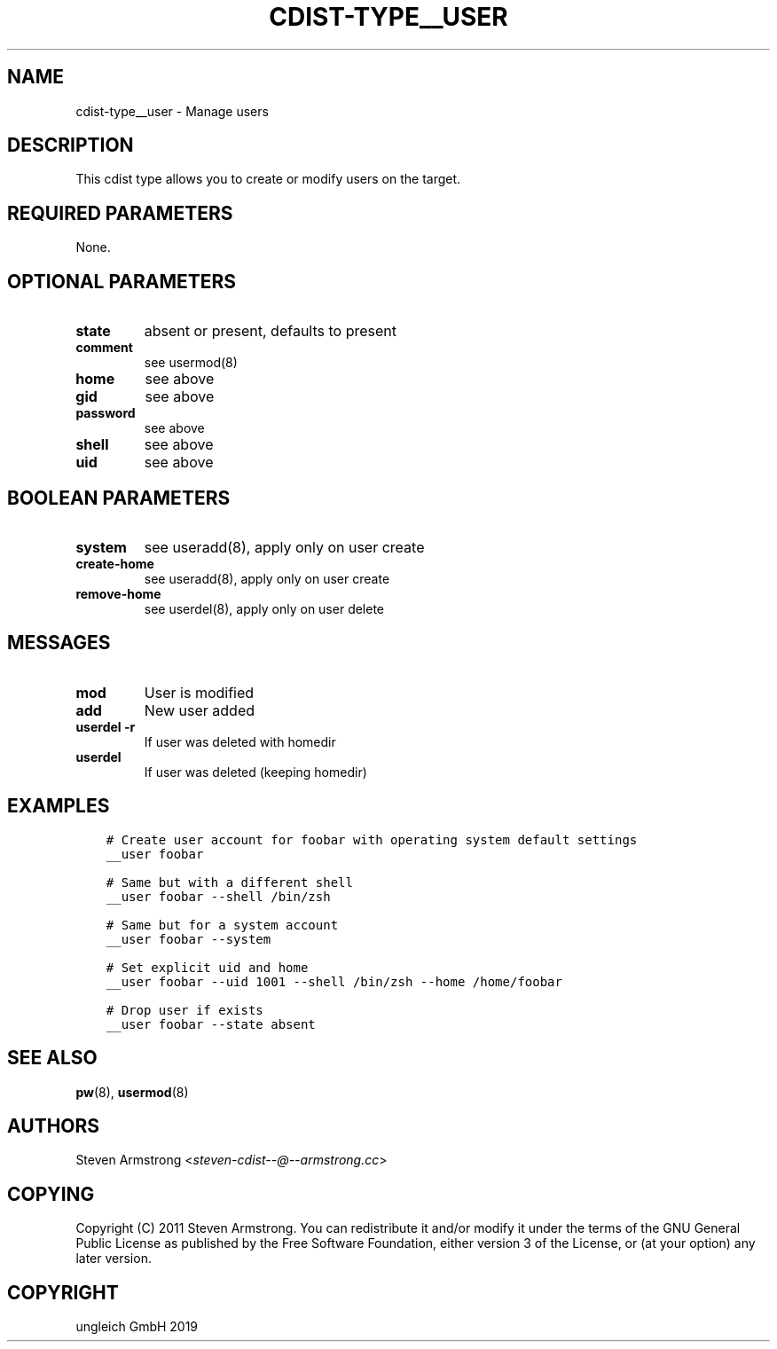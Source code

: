 .\" Man page generated from reStructuredText.
.
.TH "CDIST-TYPE__USER" "7" "Nov 19, 2019" "6.1.0" "cdist"
.
.nr rst2man-indent-level 0
.
.de1 rstReportMargin
\\$1 \\n[an-margin]
level \\n[rst2man-indent-level]
level margin: \\n[rst2man-indent\\n[rst2man-indent-level]]
-
\\n[rst2man-indent0]
\\n[rst2man-indent1]
\\n[rst2man-indent2]
..
.de1 INDENT
.\" .rstReportMargin pre:
. RS \\$1
. nr rst2man-indent\\n[rst2man-indent-level] \\n[an-margin]
. nr rst2man-indent-level +1
.\" .rstReportMargin post:
..
.de UNINDENT
. RE
.\" indent \\n[an-margin]
.\" old: \\n[rst2man-indent\\n[rst2man-indent-level]]
.nr rst2man-indent-level -1
.\" new: \\n[rst2man-indent\\n[rst2man-indent-level]]
.in \\n[rst2man-indent\\n[rst2man-indent-level]]u
..
.SH NAME
.sp
cdist\-type__user \- Manage users
.SH DESCRIPTION
.sp
This cdist type allows you to create or modify users on the target.
.SH REQUIRED PARAMETERS
.sp
None.
.SH OPTIONAL PARAMETERS
.INDENT 0.0
.TP
.B state
absent or present, defaults to present
.TP
.B comment
see usermod(8)
.TP
.B home
see above
.TP
.B gid
see above
.TP
.B password
see above
.TP
.B shell
see above
.TP
.B uid
see above
.UNINDENT
.SH BOOLEAN PARAMETERS
.INDENT 0.0
.TP
.B system
see useradd(8), apply only on user create
.TP
.B create\-home
see useradd(8), apply only on user create
.TP
.B remove\-home
see userdel(8), apply only on user delete
.UNINDENT
.SH MESSAGES
.INDENT 0.0
.TP
.B mod
User is modified
.TP
.B add
New user added
.TP
.B userdel \-r
If user was deleted with homedir
.TP
.B userdel
If user was deleted (keeping homedir)
.UNINDENT
.SH EXAMPLES
.INDENT 0.0
.INDENT 3.5
.sp
.nf
.ft C
# Create user account for foobar with operating system default settings
__user foobar

# Same but with a different shell
__user foobar \-\-shell /bin/zsh

# Same but for a system account
__user foobar \-\-system

# Set explicit uid and home
__user foobar \-\-uid 1001 \-\-shell /bin/zsh \-\-home /home/foobar

# Drop user if exists
__user foobar \-\-state absent
.ft P
.fi
.UNINDENT
.UNINDENT
.SH SEE ALSO
.sp
\fBpw\fP(8), \fBusermod\fP(8)
.SH AUTHORS
.sp
Steven Armstrong <\fI\%steven\-cdist\-\-@\-\-armstrong.cc\fP>
.SH COPYING
.sp
Copyright (C) 2011 Steven Armstrong. You can redistribute it
and/or modify it under the terms of the GNU General Public License as
published by the Free Software Foundation, either version 3 of the
License, or (at your option) any later version.
.SH COPYRIGHT
ungleich GmbH 2019
.\" Generated by docutils manpage writer.
.
